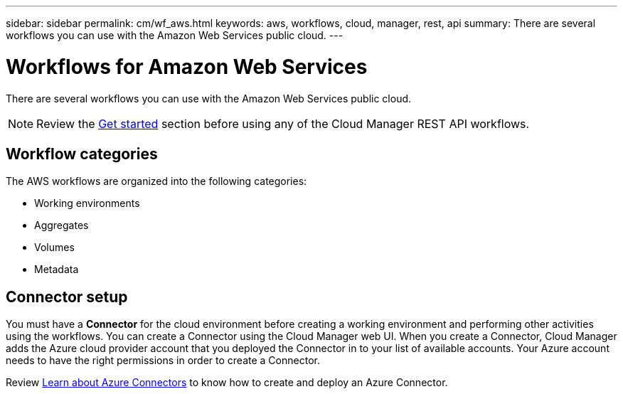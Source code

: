 ---
sidebar: sidebar
permalink: cm/wf_aws.html
keywords: aws, workflows, cloud, manager, rest, api
summary: There are several workflows you can use with the Amazon Web Services public cloud.
---

= Workflows for Amazon Web Services
:hardbreaks:
:nofooter:
:icons: font
:linkattrs:
:imagesdir: ./media/

[.lead]
There are several workflows you can use with the Amazon Web Services public cloud.

[NOTE]
Review the link:getting_started.html[Get started] section before using any of the Cloud Manager REST API workflows.

== Workflow categories
The AWS workflows are organized into the following categories:

* Working environments
* Aggregates
* Volumes
* Metadata

== Connector setup

You must have a *Connector* for the cloud environment before creating a working environment and performing other activities using the workflows. You can create a Connector using the Cloud Manager web UI. When you create a Connector, Cloud Manager adds the Azure cloud provider account that you deployed the Connector in to your list of available accounts. Your Azure account needs to have the right permissions in order to create a Connector.

Review https://docs.netapp.com/us-en/occm/task_creating_connectors_azure.html[Learn about Azure Connectors] to know how to create and deploy an Azure Connector.
